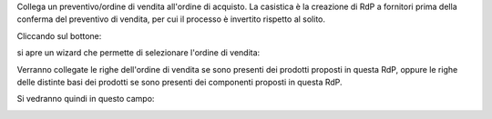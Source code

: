 Collega un preventivo/ordine di vendita all'ordine di acquisto. La casistica è la creazione di RdP a fornitori prima della conferma del preventivo di vendita, per cui il processo è invertito rispetto al solito.

Cliccando sul bottone:

.. image:: ../static/description/bottone.png
    :alt: Bottone

si apre un wizard che permette di selezionare l'ordine di vendita:

.. image:: ../static/description/wizard.png
    :alt: Wizard

Verranno collegate le righe dell'ordine di vendita se sono presenti dei prodotti proposti in questa RdP, oppure le righe delle distinte basi dei prodotti se sono presenti dei componenti proposti in questa RdP.

Si vedranno quindi in questo campo:

.. image:: ../static/description/vendite.png
    :alt: Vendite
